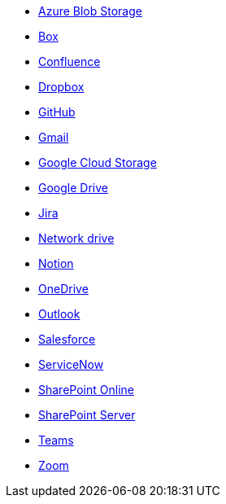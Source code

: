 * <<connectors-azure-blob,Azure Blob Storage>>
* <<connectors-box,Box>>
* <<connectors-confluence,Confluence>>
* <<connectors-dropbox,Dropbox>>
* <<connectors-github,GitHub>>
* <<connectors-gmail,Gmail>>
* <<connectors-google-cloud,Google Cloud Storage>>
* <<connectors-google-drive,Google Drive>>
* <<connectors-jira,Jira>>
* <<connectors-network-drive,Network drive>>
* <<connectors-notion,Notion>>
* <<connectors-onedrive,OneDrive>>
* <<connectors-outlook,Outlook>>
* <<connectors-salesforce,Salesforce>>
* <<connectors-servicenow,ServiceNow>>
* <<connectors-sharepoint-online,SharePoint Online>>
* <<connectors-sharepoint,SharePoint Server>>
* <<connectors-teams,Teams>>
* <<connectors-zoom,Zoom>>
